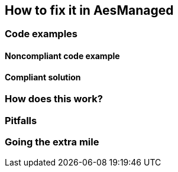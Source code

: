 == How to fix it in AesManaged

=== Code examples

==== Noncompliant code example

[source,csharp,diff-id=1,diff-type=noncompliant]
----
----

==== Compliant solution

[source,csharp,diff-id=1,diff-type=compliant]
----
----

=== How does this work?


=== Pitfalls


=== Going the extra mile


